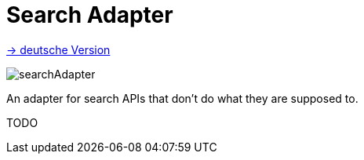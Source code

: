 = Search Adapter
:toc:
:toc-title:

link:README.adoc[-> deutsche Version]

image::images/searchAdapter.png[]

An adapter for search APIs that don't do what they are supposed to.

TODO
